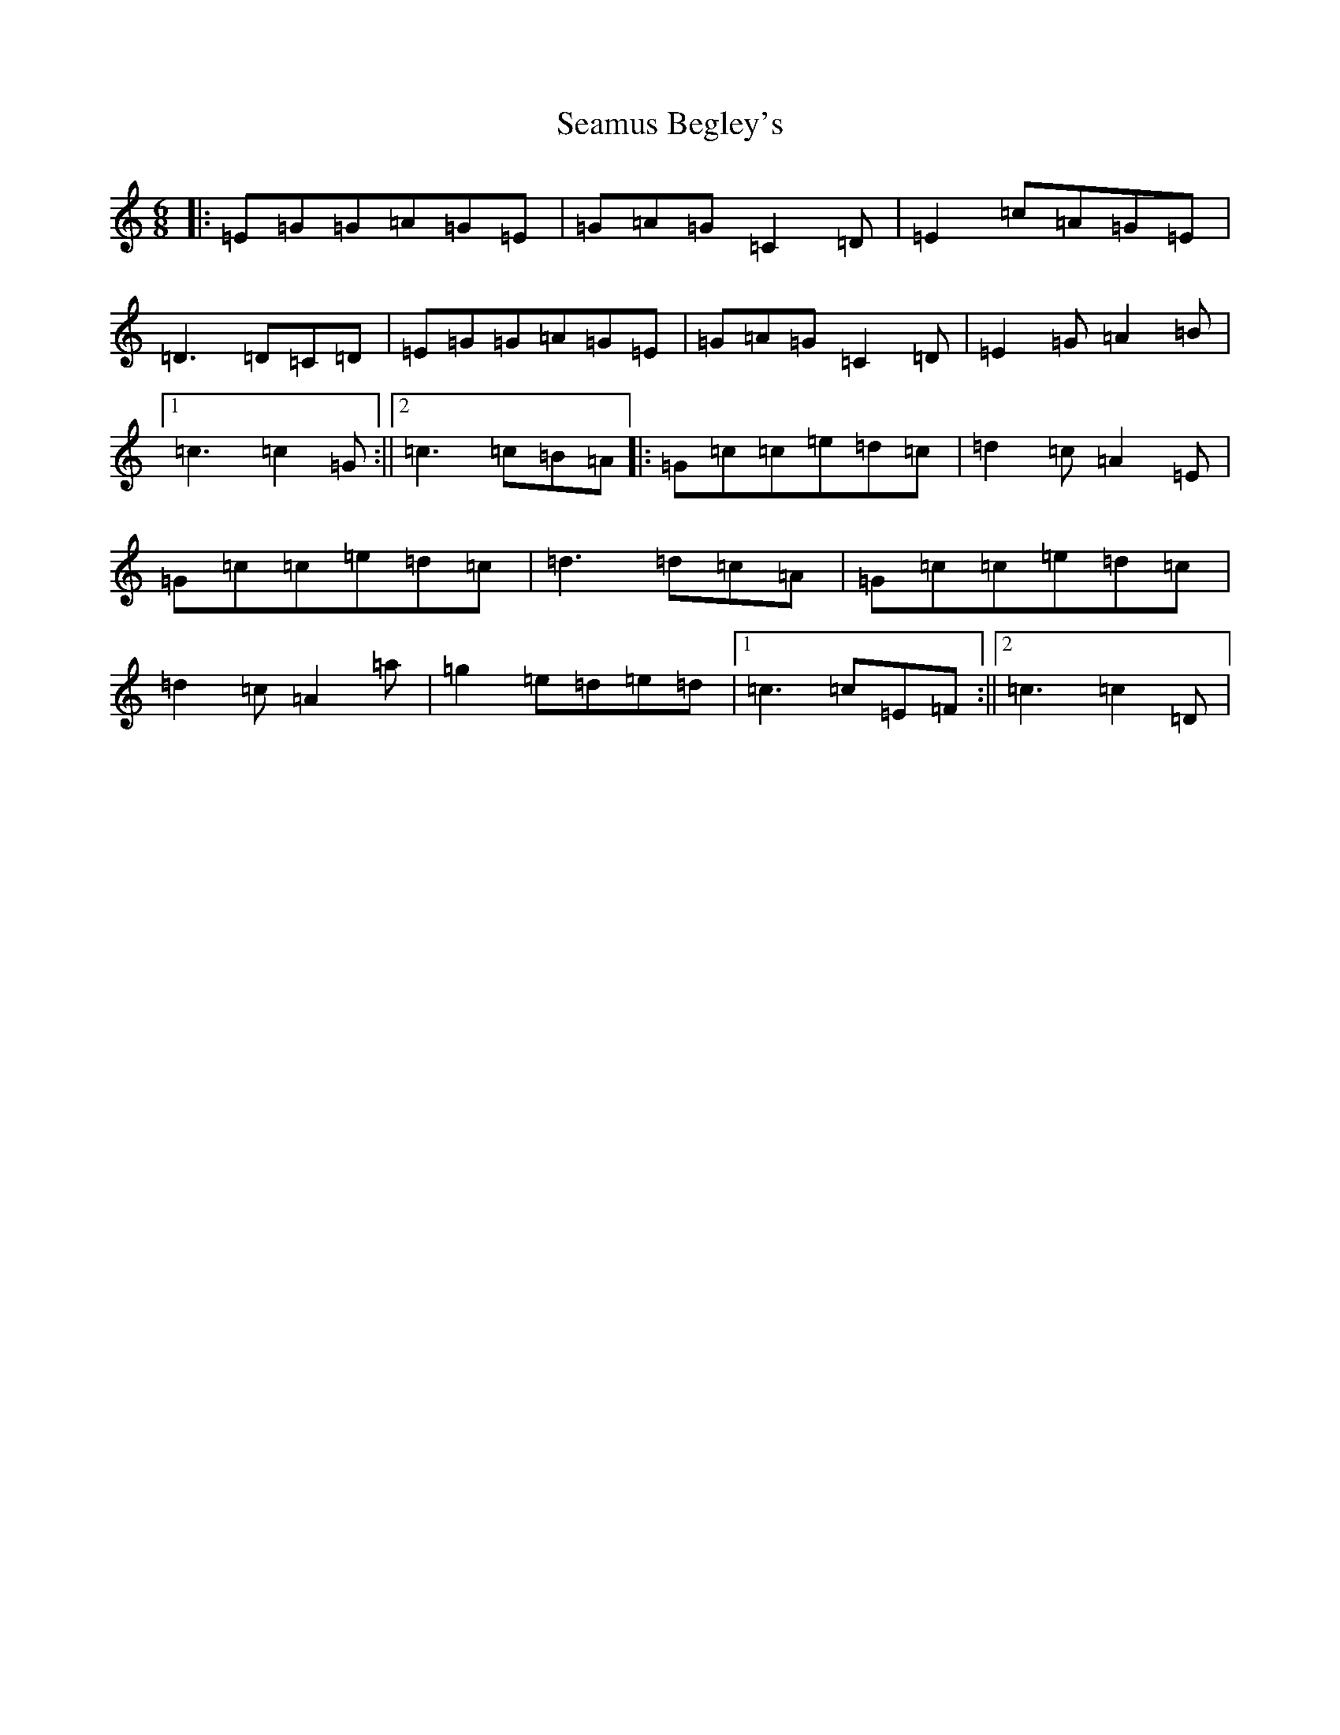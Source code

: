 X: 19036
T: Seamus Begley's
S: https://thesession.org/tunes/12508#setting20930
Z: D Major
R: jig
M: 6/8
L: 1/8
K: C Major
|:=E=G=G=A=G=E|=G=A=G=C2=D|=E2=c=A=G=E|=D3=D=C=D|=E=G=G=A=G=E|=G=A=G=C2=D|=E2=G=A2=B|1=c3=c2=G:||2=c3=c=B=A|:=G=c=c=e=d=c|=d2=c=A2=E|=G=c=c=e=d=c|=d3=d=c=A|=G=c=c=e=d=c|=d2=c=A2=a|=g2=e=d=e=d|1=c3=c=E=F:||2=c3=c2=D|